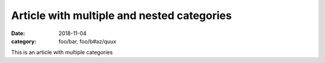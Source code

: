 Article with multiple and nested categories
===========================================
:date: 2018-11-04
:category: foo/bar, foo/b#az/quux

This is an article with multiple categories
